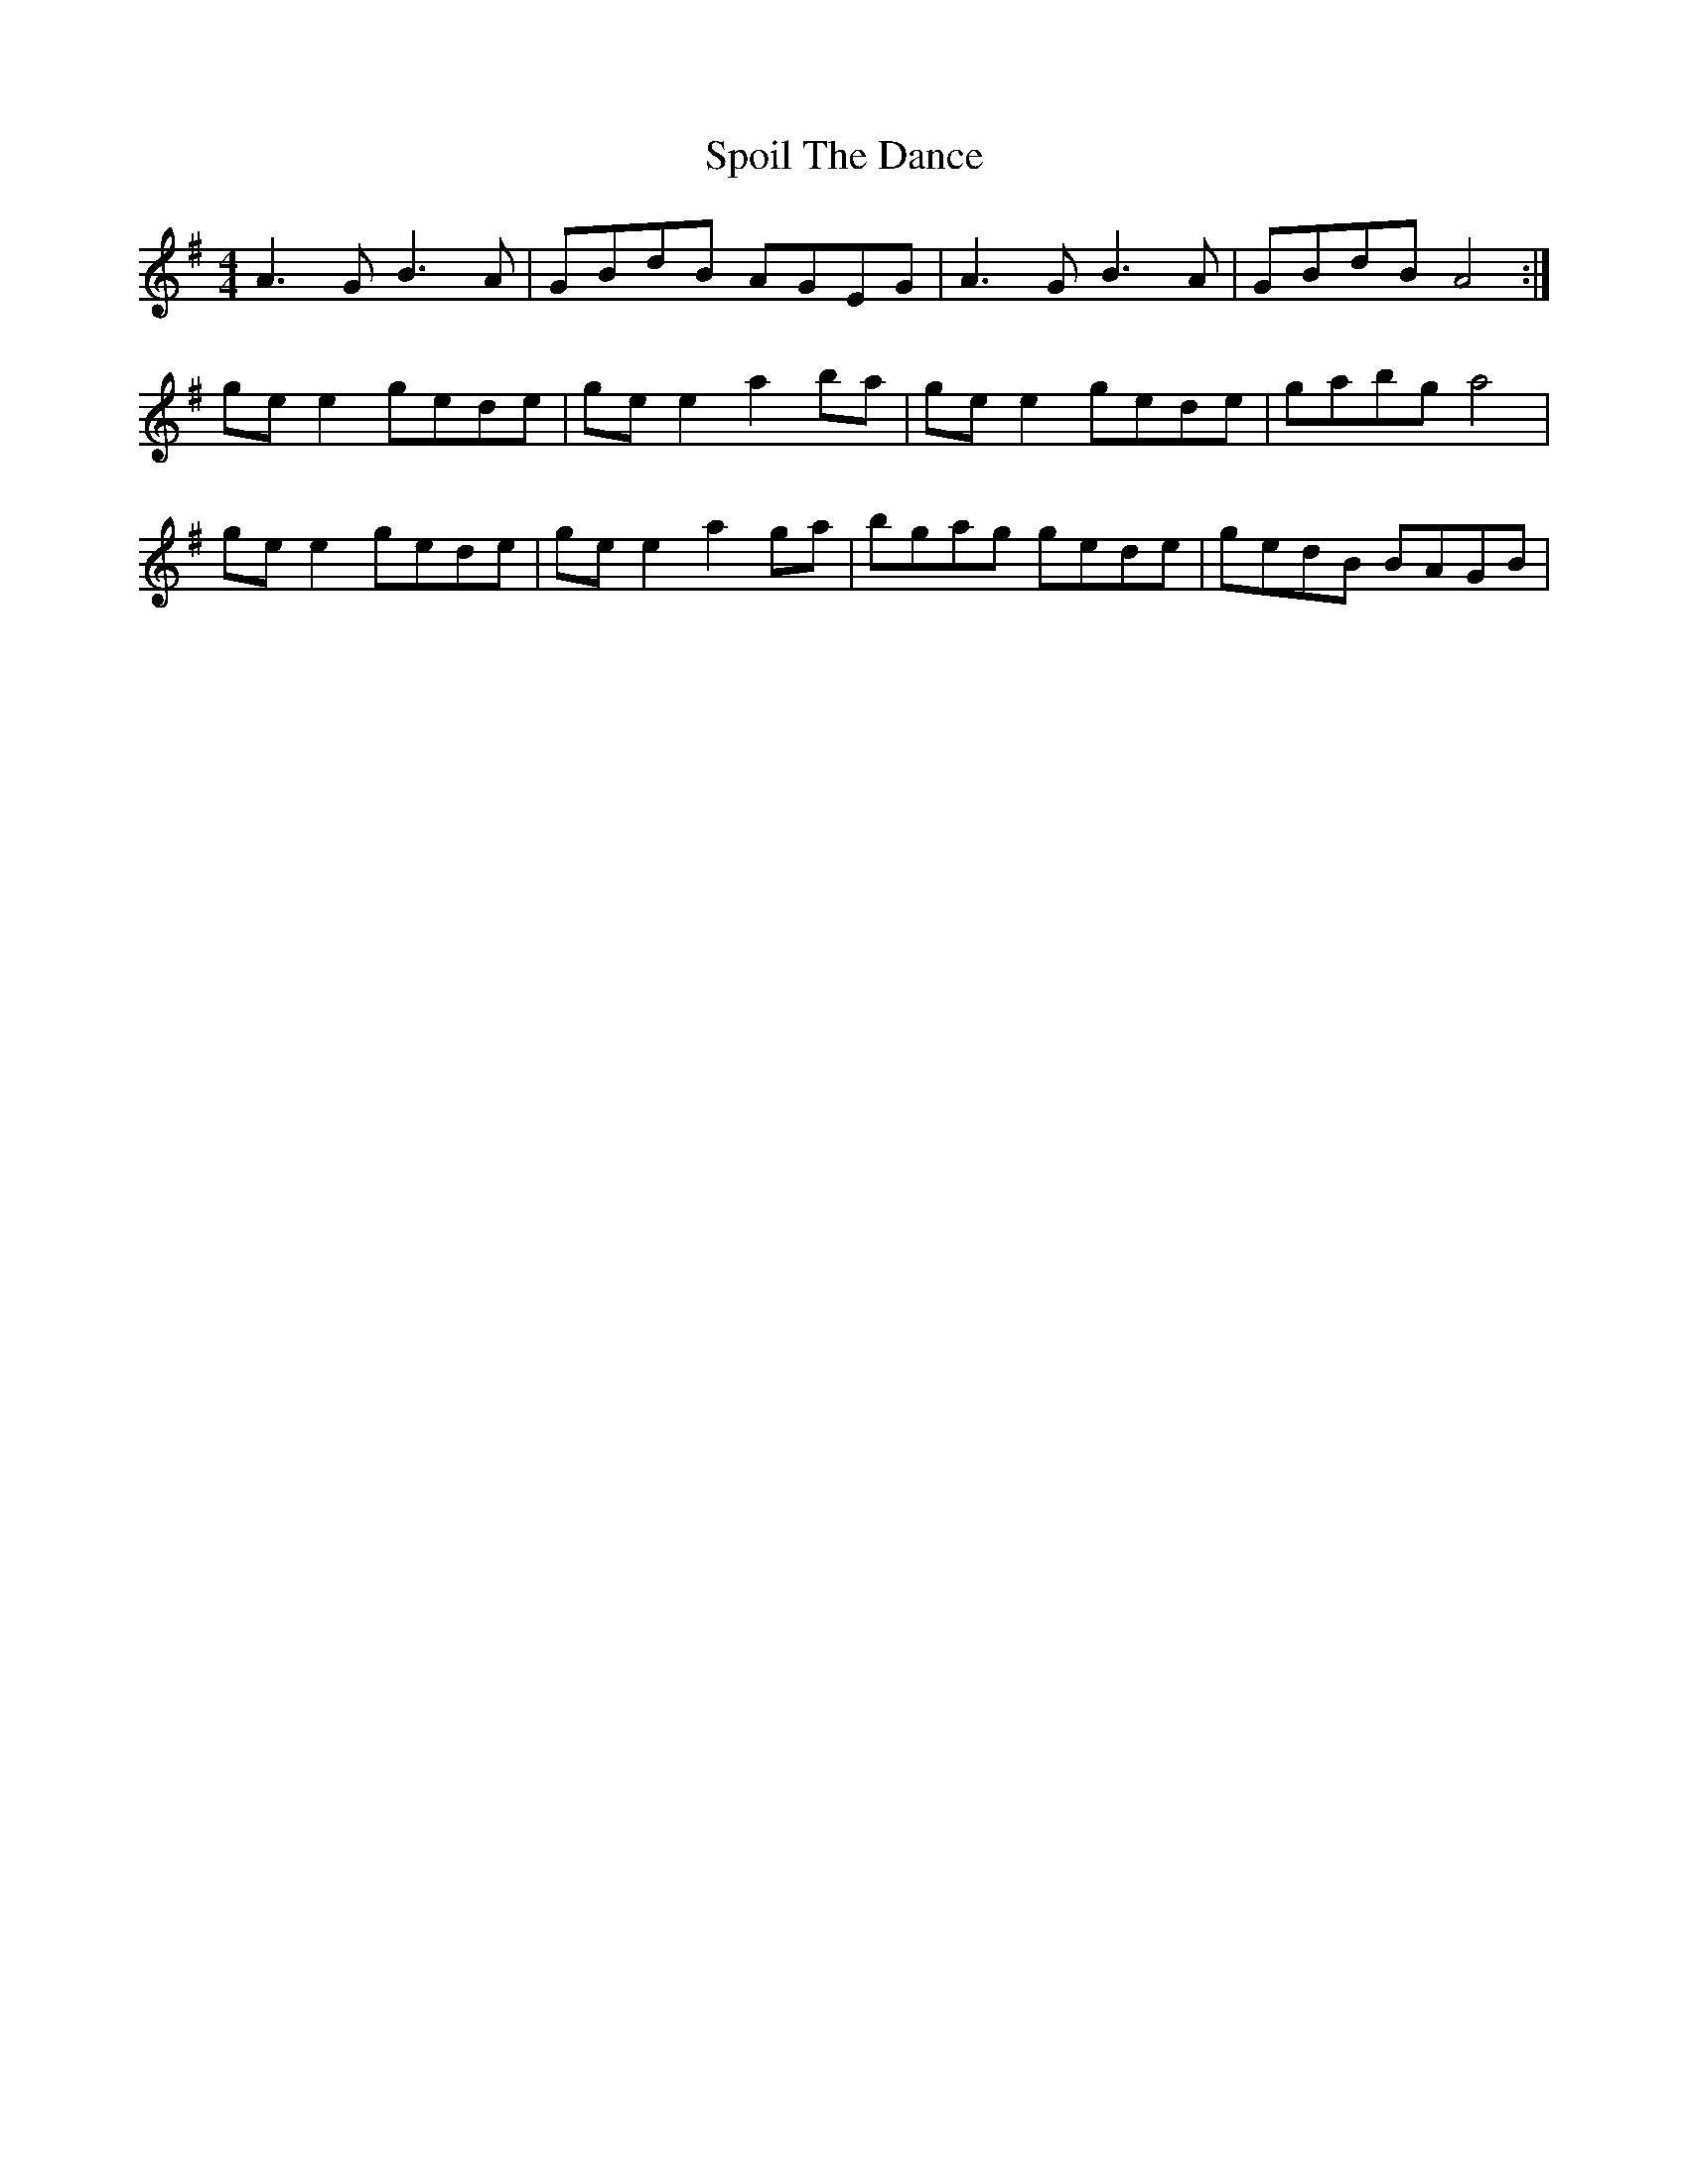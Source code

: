 X: 38097
T: Spoil The Dance
R: reel
M: 4/4
K: Adorian
A3 G B3 A|GBdB AGEG|A3 G B3 A|GBdB A4:|
ge e2 gede|ge e2 a2 ba|ge e2 gede|gabg a4|
ge e2 gede|ge e2 a2 ga|bgag gede|gedB BAGB|

